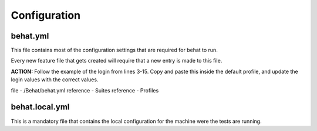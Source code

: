 Configuration
=============

behat.yml
---------

This file contains most of the configuration settings that are required for behat to run.

Every new feature file that gets created will require that a new entry is made to this file.

**ACTION:** Follow the example of the login from lines 3-15. Copy and paste this inside the default profile, and update the login values with the correct values.

file - /Behat/behat.yml
reference - Suites
reference - Profiles

behat.local.yml
---------------

This is a mandatory file that contains the local configuration for the machine were the tests are running.